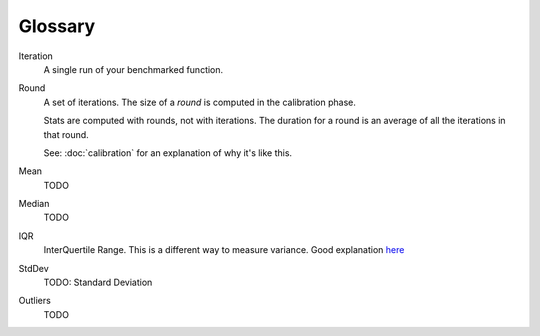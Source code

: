 Glossary
========

Iteration
    A single run of your benchmarked function.
Round
    A set of iterations. The size of a `round` is computed in the calibration phase.

    Stats are computed with rounds, not with iterations. The duration for a round is an average of all the iterations in that round.

    See: :doc:`calibration` for an explanation of why it's like this.
Mean
    TODO
Median
    TODO
IQR
    InterQuertile Range. This is a different way to measure variance. Good explanation `here
    <https://www.dataz.io/display/Public/2013/03/20/Describing+Data%3A+Why+median+and+IQR+are+often+better+than+mean+and+standard+deviation>`__
StdDev
    TODO: Standard Deviation
Outliers
    TODO
